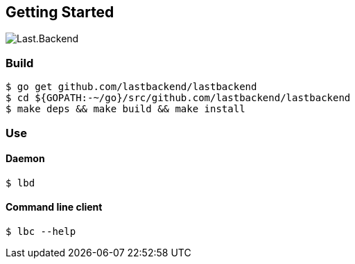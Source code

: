 == Getting Started

image:assets/infrastructure.png[Last.Backend]

=== Build

[source,bash]
----
$ go get github.com/lastbackend/lastbackend
$ cd ${GOPATH:-~/go}/src/github.com/lastbackend/lastbackend
$ make deps && make build && make install
----

=== Use

==== Daemon
[source,bash]
----
$ lbd
----

==== Command line client
[source,bash]
----
$ lbc --help
----

